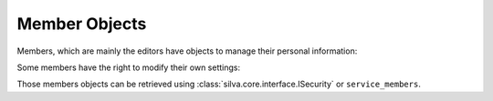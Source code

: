 
Member Objects
==============

Members, which are mainly the editors have objects to manage their
personal information:

.. autointerface:: silva.core.interfaces.IMember


Some members have the right to modify their own settings:

.. autointerface:: silva.core.interfaces.IEditableMember

.. versionadded:: 2.2

Those members objects can be retrieved using
:class:`silva.core.interface.ISecurity` or ``service_members``.
